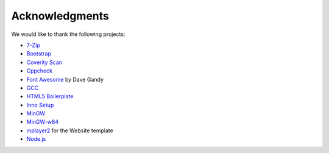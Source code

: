 .. title:: Acknowledgments

Acknowledgments
===============

We would like to thank the following projects:

* `7-Zip <http://www.7-zip.org/>`_
* `Bootstrap <http://twitter.github.com/bootstrap/>`_
* `Coverity Scan <http://scan.coverity.com/>`_
* `Cppcheck <http://cppcheck.sourceforge.net/>`_
* `Font Awesome <http://fortawesome.github.com/Font-Awesome>`_ by Dave Gandy
* `GCC <http://gcc.gnu.org/>`_
* `HTML5 Boilerplate <http://html5boilerplate.com/>`_
* `Inno Setup <http://www.jrsoftware.org/isinfo.php>`_
* `MinGW <http://www.mingw.org/>`_
* `MinGW-w64 <http://mingw-w64.sourceforge.net/>`_
* `mplayer2 <http://www.mplayer2.org/>`_ for the Website template
* `Node.js <http://nodejs.org/>`_
